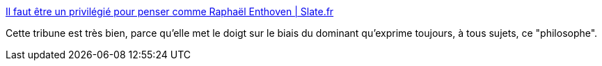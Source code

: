 :jbake-type: post
:jbake-status: published
:jbake-title: Il faut être un privilégié pour penser comme Raphaël Enthoven | Slate.fr
:jbake-tags: philosophie,réflexion,domination,_mois_sept.,_année_2018
:jbake-date: 2018-09-07
:jbake-depth: ../
:jbake-uri: shaarli/1536318484000.adoc
:jbake-source: https://nicolas-delsaux.hd.free.fr/Shaarli?searchterm=http%3A%2F%2Fwww.slate.fr%2Fstory%2F166898%2Fraphael-enthoven-homme-universel-raisonnement-rapports-domination-privileges&searchtags=philosophie+r%C3%A9flexion+domination+_mois_sept.+_ann%C3%A9e_2018
:jbake-style: shaarli

http://www.slate.fr/story/166898/raphael-enthoven-homme-universel-raisonnement-rapports-domination-privileges[Il faut être un privilégié pour penser comme Raphaël Enthoven | Slate.fr]

Cette tribune est très bien, parce qu'elle met le doigt sur le biais du dominant qu'exprime toujours, à tous sujets, ce "philosophe".
